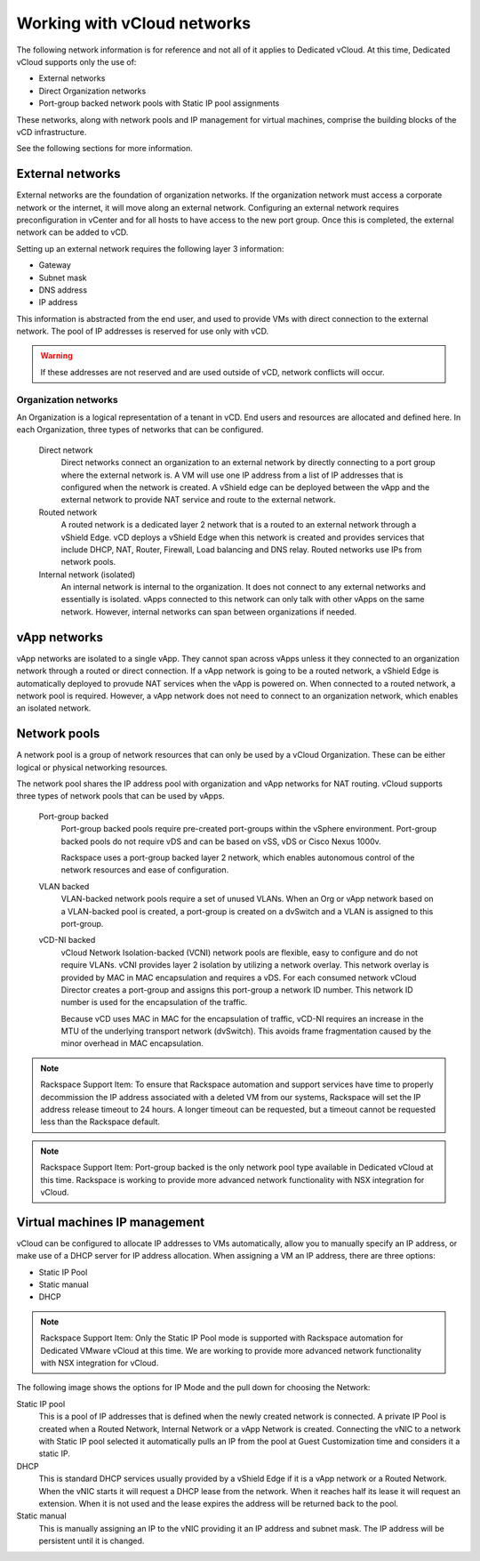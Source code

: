 ============================
Working with vCloud networks
============================

The following network information is for reference and not all of it
applies to Dedicated vCloud. At this time, Dedicated vCloud supports
only the use of:

-  External networks

-  Direct Organization networks

-  Port-group backed network pools with Static IP pool assignments

These networks, along with network pools and IP management for virtual
machines, comprise the building blocks of the vCD infrastructure.

See the following sections for more information.

External networks
~~~~~~~~~~~~~~~~~

External networks are the foundation of organization networks. If the
organization network must access a corporate network or the internet, it
will move along an external network. Configuring an external network
requires preconfiguration in vCenter and for all hosts to have access to
the new port group. Once this is completed, the external network can be
added to vCD.

.. image:: ../figures/vcloudnetworks-externalnetworks.png

Setting up an external network requires the following layer 3
information:

-  Gateway

-  Subnet mask

-  DNS address

-  IP address

This information is abstracted from the end user, and used to provide
VMs with direct connection to the external network. The pool of IP
addresses is reserved for use only with vCD.

.. warning::

   If these addresses are not reserved and are used outside of vCD, network
   conflicts will occur.

Organization networks
=====================

An Organization is a logical representation of a tenant in vCD. End
users and resources are allocated and defined here. In each
Organization, three types of networks that can be configured.

 Direct network
    Direct networks connect an organization to an external network by
    directly connecting to a port group where the external network is. A
    VM will use one IP address from a list of IP addresses that is
    configured when the network is created. A vShield edge can be
    deployed between the vApp and the external network to provide NAT
    service and route to the external network.

 Routed network
    A routed network is a dedicated layer 2 network that is a routed to
    an external network through a vShield Edge. vCD deploys a vShield
    Edge when this network is created and provides services that include
    DHCP, NAT, Router, Firewall, Load balancing and DNS relay. Routed
    networks use IPs from network pools.

 Internal network (isolated)
    An internal network is internal to the organization. It does not
    connect to any external networks and essentially is isolated. vApps
    connected to this network can only talk with other vApps on the same
    network. However, internal networks can span between organizations
    if needed.

.. image:: ../figures/vcloudnetworks-organizationnetworks.png

vApp networks
~~~~~~~~~~~~~

vApp networks are isolated to a single vApp. They cannot span across
vApps unless it they connected to an organization network through a
routed or direct connection. If a vApp network is going to be a routed
network, a vShield Edge is automatically deployed to provude NAT
services when the vApp is powered on. When connected to a routed
network, a network pool is required. However, a vApp network does not
need to connect to an organization network, which enables an isolated
network.

.. image:: ../figures/vcloudnetworks-vAppnetworks.png

Network pools
~~~~~~~~~~~~~

A network pool is a group of network resources that can only be used by
a vCloud Organization. These can be either logical or physical
networking resources.

The network pool shares the IP address pool with organization and vApp
networks for NAT routing. vCloud supports three types of network pools
that can be used by vApps.

 Port-group backed
    Port-group backed pools require pre-created port-groups within the
    vSphere environment. Port-group backed pools do not require vDS and
    can be based on vSS, vDS or Cisco Nexus 1000v.

    Rackspace uses a port-group backed layer 2 network, which enables
    autonomous control of the network resources and ease of
    configuration.

 VLAN backed
    VLAN-backed network pools require a set of unused VLANs. When an Org
    or vApp network based on a VLAN-backed pool is created, a port-group
    is created on a dvSwitch and a VLAN is assigned to this port-group.

 vCD-NI backed
    vCloud Network Isolation-backed (VCNI) network pools are flexible,
    easy to configure and do not require VLANs. vCNI provides layer 2
    isolation by utilizing a network overlay. This network overlay is
    provided by MAC in MAC encapsulation and requires a vDS. For each
    consumed network vCloud Director creates a port-group and assigns
    this port-group a network ID number. This network ID number is used
    for the encapsulation of the traffic.

    Because vCD uses MAC in MAC for the encapsulation of traffic, vCD-NI
    requires an increase in the MTU of the underlying transport network
    (dvSwitch). This avoids frame fragmentation caused by the minor
    overhead in MAC encapsulation.

..  note::

    Rackspace Support Item: To ensure that Rackspace automation and support
    services have time to properly decommission the IP address associated
    with a deleted VM from our systems, Rackspace will set the IP address
    release timeout to 24 hours. A longer timeout can be requested, but a
    timeout cannot be requested less than the Rackspace default.

..  note::

    Rackspace Support Item: Port-group backed is the only network pool type
    available in Dedicated vCloud at this time. Rackspace is working to
    provide more advanced network functionality with NSX integration for
    vCloud.

Virtual machines IP management
~~~~~~~~~~~~~~~~~~~~~~~~~~~~~~

vCloud can be configured to allocate IP addresses to VMs automatically,
allow you to manually specify an IP address, or make use of a DHCP
server for IP address allocation. When assigning a VM an IP address,
there are three options:

-  Static IP Pool

-  Static manual

-  DHCP

.. note::

   Rackspace Support Item: Only the Static IP Pool mode is supported with
   Rackspace automation for Dedicated VMware vCloud at this time. We are
   working to provide more advanced network functionality with NSX
   integration for vCloud.

The following image shows the options for IP Mode and the pull down for
choosing the Network:

.. image:: ../figures/vcloudnetworks-IPmanagement.png

Static IP pool
    This is a pool of IP addresses that is defined when the newly
    created network is connected. A private IP Pool is created when a
    Routed Network, Internal Network or a vApp Network is created.
    Connecting the vNIC to a network with Static IP pool selected it
    automatically pulls an IP from the pool at Guest Customization time
    and considers it a static IP.

DHCP
    This is standard DHCP services usually provided by a vShield Edge if
    it is a vApp network or a Routed Network. When the vNIC starts it
    will request a DHCP lease from the network. When it reaches half its
    lease it will request an extension. When it is not used and the
    lease expires the address will be returned back to the pool.

Static manual
    This is manually assigning an IP to the vNIC providing it an IP
    address and subnet mask. The IP address will be persistent until it
    is changed.
